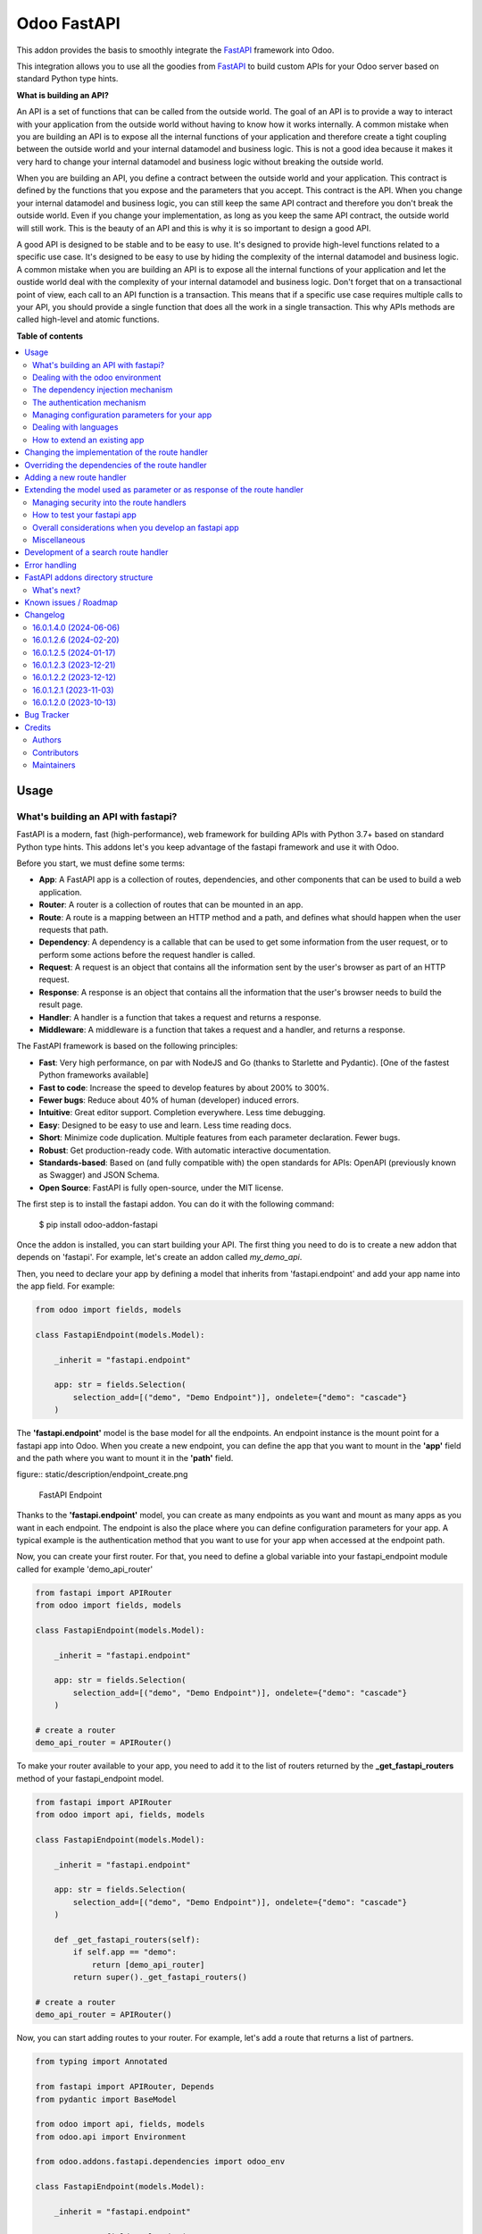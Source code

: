 ============
Odoo FastAPI
============

.. 
   !!!!!!!!!!!!!!!!!!!!!!!!!!!!!!!!!!!!!!!!!!!!!!!!!!!!
   !! This file is generated by oca-gen-addon-readme !!
   !! changes will be overwritten.                   !!
   !!!!!!!!!!!!!!!!!!!!!!!!!!!!!!!!!!!!!!!!!!!!!!!!!!!!
   !! source digest: sha256:bcbb5135c278d4e4181528e158b6bf45d99915dd4c5f1e063af0e51cada4fcfb
   !!!!!!!!!!!!!!!!!!!!!!!!!!!!!!!!!!!!!!!!!!!!!!!!!!!!

.. |badge1| image:: https://img.shields.io/badge/maturity-Beta-yellow.png
    :target: https://odoo-community.org/page/development-status
    :alt: Beta
.. |badge2| image:: https://img.shields.io/badge/licence-LGPL--3-blue.png
    :target: http://www.gnu.org/licenses/lgpl-3.0-standalone.html
    :alt: License: LGPL-3
.. |badge3| image:: https://img.shields.io/badge/github-OCA%2Frest--framework-lightgray.png?logo=github
    :target: https://github.com/OCA/rest-framework/tree/16.0/fastapi
    :alt: OCA/rest-framework
.. |badge4| image:: https://img.shields.io/badge/weblate-Translate%20me-F47D42.png
    :target: https://translation.odoo-community.org/projects/rest-framework-16-0/rest-framework-16-0-fastapi
    :alt: Translate me on Weblate
.. |badge5| image:: https://img.shields.io/badge/runboat-Try%20me-875A7B.png
    :target: https://runboat.odoo-community.org/builds?repo=OCA/rest-framework&target_branch=16.0
    :alt: Try me on Runboat

|badge1| |badge2| |badge3| |badge4| |badge5|

This addon provides the basis to smoothly integrate the `FastAPI`_
framework into Odoo.

This integration allows you to use all the goodies from `FastAPI`_ to build custom
APIs for your Odoo server based on standard Python type hints.

**What is building an API?**

An API is a set of functions that can be called from the outside world. The
goal of an API is to provide a way to interact with your application from the
outside world without having to know how it works internally. A common mistake
when you are building an API is to expose all the internal functions of your
application and therefore create a tight coupling between the outside world and
your internal datamodel and business logic. This is not a good idea because it
makes it very hard to change your internal datamodel and business logic without
breaking the outside world.

When you are building an API, you define a contract between the outside world
and your application. This contract is defined by the functions that you expose
and the parameters that you accept. This contract is the API. When you change
your internal datamodel and business logic, you can still keep the same API
contract and therefore you don't break the outside world. Even if you change
your implementation, as long as you keep the same API contract, the outside
world will still work. This is the beauty of an API and this is why it is so
important to design a good API.

A good API is designed to be stable and to be easy to use. It's designed to
provide high-level functions related to a specific use case. It's designed to
be easy to use by hiding the complexity of the internal datamodel and business
logic. A common mistake when you are building an API is to expose all the internal
functions of your application and let the oustide world deal with the complexity
of your internal datamodel and business logic. Don't forget that on a transactional
point of view, each call to an API function is a transaction. This means that
if a specific use case requires multiple calls to your API, you should provide
a single function that does all the work in a single transaction. This why APIs
methods are called high-level and atomic functions.

.. _FastAPI:  https://fastapi.tiangolo.com/

**Table of contents**

.. contents::
   :local:

Usage
=====

What's building an API with fastapi?
~~~~~~~~~~~~~~~~~~~~~~~~~~~~~~~~~~~~

FastAPI is a modern, fast (high-performance), web framework for building APIs
with Python 3.7+ based on standard Python type hints. This addons let's you
keep advantage of the fastapi framework and use it with Odoo.

Before you start, we must define some terms:

* **App**: A FastAPI app is a collection of routes, dependencies, and other
  components that can be used to build a web application.
* **Router**: A router is a collection of routes that can be mounted in an
  app.
* **Route**: A route is a mapping between an HTTP method and a path, and
  defines what should happen when the user requests that path.
* **Dependency**: A dependency is a callable that can be used to get some
  information from the user request, or to perform some actions before the
  request handler is called.
* **Request**: A request is an object that contains all the information
  sent by the user's browser as part of an HTTP request.
* **Response**: A response is an object that contains all the information
  that the user's browser needs to build the result page.
* **Handler**: A handler is a function that takes a request and returns a
  response.
* **Middleware**: A middleware is a function that takes a request and a
  handler, and returns a response.

The FastAPI framework is based on the following principles:

* **Fast**: Very high performance, on par with NodeJS and Go (thanks to Starlette
  and Pydantic). [One of the fastest Python frameworks available]
* **Fast to code**: Increase the speed to develop features by about 200% to 300%.
* **Fewer bugs**: Reduce about 40% of human (developer) induced errors.
* **Intuitive**: Great editor support. Completion everywhere. Less time
  debugging.
* **Easy**: Designed to be easy to use and learn. Less time reading docs.
* **Short**: Minimize code duplication. Multiple features from each parameter
  declaration. Fewer bugs.
* **Robust**: Get production-ready code. With automatic interactive documentation.
* **Standards-based**: Based on (and fully compatible with) the open standards
  for APIs: OpenAPI (previously known as Swagger) and JSON Schema.
* **Open Source**: FastAPI is fully open-source, under the MIT license.

The first step is to install the fastapi addon. You can do it with the
following command:

    $ pip install odoo-addon-fastapi

Once the addon is installed, you can start building your API. The first thing
you need to do is to create a new addon that depends on 'fastapi'. For example,
let's create an addon called *my_demo_api*.

Then, you need to declare your app by defining a model that inherits from
'fastapi.endpoint' and add your app name into the app field. For example:

.. code-block:: python

    from odoo import fields, models

    class FastapiEndpoint(models.Model):

        _inherit = "fastapi.endpoint"

        app: str = fields.Selection(
            selection_add=[("demo", "Demo Endpoint")], ondelete={"demo": "cascade"}
        )

The **'fastapi.endpoint'** model is the base model for all the endpoints. An endpoint
instance is the mount point for a fastapi app into Odoo. When you create a new
endpoint, you can define the app that you want to mount in the **'app'** field
and the path where you want to mount it in the **'path'** field.

figure:: static/description/endpoint_create.png

    FastAPI Endpoint

Thanks to the **'fastapi.endpoint'** model, you can create as many endpoints as
you want and mount as many apps as you want in each endpoint. The endpoint is
also the place where you can define configuration parameters for your app. A
typical example is the authentication method that you want to use for your app
when accessed at the endpoint path.

Now, you can create your first router. For that, you need to define a global
variable into your fastapi_endpoint module called for example 'demo_api_router'

.. code-block:: python

    from fastapi import APIRouter
    from odoo import fields, models

    class FastapiEndpoint(models.Model):

        _inherit = "fastapi.endpoint"

        app: str = fields.Selection(
            selection_add=[("demo", "Demo Endpoint")], ondelete={"demo": "cascade"}
        )

    # create a router
    demo_api_router = APIRouter()


To make your router available to your app, you need to add it to the list of routers
returned by the **_get_fastapi_routers** method of your fastapi_endpoint model.

.. code-block:: python

    from fastapi import APIRouter
    from odoo import api, fields, models

    class FastapiEndpoint(models.Model):

        _inherit = "fastapi.endpoint"

        app: str = fields.Selection(
            selection_add=[("demo", "Demo Endpoint")], ondelete={"demo": "cascade"}
        )

        def _get_fastapi_routers(self):
            if self.app == "demo":
                return [demo_api_router]
            return super()._get_fastapi_routers()

    # create a router
    demo_api_router = APIRouter()

Now, you can start adding routes to your router. For example, let's add a route
that returns a list of partners.

.. code-block:: python

    from typing import Annotated

    from fastapi import APIRouter, Depends
    from pydantic import BaseModel

    from odoo import api, fields, models
    from odoo.api import Environment

    from odoo.addons.fastapi.dependencies import odoo_env

    class FastapiEndpoint(models.Model):

        _inherit = "fastapi.endpoint"

        app: str = fields.Selection(
            selection_add=[("demo", "Demo Endpoint")], ondelete={"demo": "cascade"}
        )

        def _get_fastapi_routers(self):
            if self.app == "demo":
                return [demo_api_router]
            return super()._get_fastapi_routers()

    # create a router
    demo_api_router = APIRouter()

    class PartnerInfo(BaseModel):
        name: str
        email: str

    @demo_api_router.get("/partners", response_model=list[PartnerInfo])
    def get_partners(env: Annotated[Environment, Depends(odoo_env)]) -> list[PartnerInfo]:
        return [
            PartnerInfo(name=partner.name, email=partner.email)
            for partner in env["res.partner"].search([])
        ]

Now, you can start your Odoo server, install your addon and create a new endpoint
instance for your app. Once it's done click on the docs url to access the
interactive documentation of your app.

Before trying to test your app, you need to define on the endpoint instance the
user that will be used to run the app. You can do it by setting the **'user_id'**
field. This information is the most important one because it's the basis for
the security of your app. The user that you define in the endpoint instance
will be used to run the app and to access the database. This means that the
user will be able to access all the data that he has access to in Odoo. To ensure
the security of your app, you should create a new user that will be used only
to run your app and that will have no access to the database.

.. code-block:: xml

  <record
        id="my_demo_app_user"
        model="res.users"
        context="{'no_reset_password': True, 'no_reset_password': True}"
    >
    <field name="name">My Demo Endpoint User</field>
    <field name="login">my_demo_app_user</field>
    <field name="groups_id" eval="[(6, 0, [])]" />
  </record>

At the same time you should create a new group that will be used to define the
access rights of the user that will run your app. This group should imply
the predefined group **'FastAPI Endpoint Runner'**. This group defines the
minimum access rights that the user needs to:

* access the endpoint instance it belongs to
* access to its own user record
* access to the partner record that is linked to its user record

.. code-block:: xml

  <record id="my_demo_app_group" model="res.groups">
    <field name="name">My Demo Endpoint Group</field>
    <field name="users" eval="[(4, ref('my_demo_app_user'))]" />
    <field name="implied_ids" eval="[(4, ref('fastapi.group_fastapi_endpoint_runner'))]" />
  </record>


Now, you can test your app. You can do it by clicking on the 'Try it out' button
of the route that you have defined. The result of the request will be displayed
in the 'Response' section and contains the list of partners.

.. note::
  The **'FastAPI Endpoint Runner'** group ensures that the user cannot access any
  information others than the 3 ones mentioned above. This means that for every
  information that you want to access from your app, you need to create the
  proper ACLs and record rules. (see `Managing security into the route handlers`_)
  It's a good practice to use a dedicated user into a specific group from the
  beginning of your project and in your tests. This will force you to define
  the proper security rules for your endoints.

Dealing with the odoo environment
~~~~~~~~~~~~~~~~~~~~~~~~~~~~~~~~~

The **'odoo.addons.fastapi.dependencies'** module provides a set of functions that you can use
to inject reusable dependencies into your routes. For example, the **'odoo_env'**
function returns the current odoo environment. You can use it to access the
odoo models and the database from your route handlers.

.. code-block:: python

    from typing import Annotated

    from odoo.api import Environment
    from odoo.addons.fastapi.dependencies import odoo_env

    @demo_api_router.get("/partners", response_model=list[PartnerInfo])
    def get_partners(env: Annotated[Environment, Depends(odoo_env)]) -> list[PartnerInfo]:
        return [
            PartnerInfo(name=partner.name, email=partner.email)
            for partner in env["res.partner"].search([])
        ]

As you can see, you can use the **'Depends'** function to inject the dependency
into your route handler. The **'Depends'** function is provided by the
**'fastapi'** framework. You can use it to inject any dependency into your route
handler. As your handler is a python function, the only way to get access to
the odoo environment is to inject it as a dependency. The fastapi addon provides
a set of function that can be used as dependencies:

* **'odoo_env'**: Returns the current odoo environment.
* **'fastapi_endpoint'**: Returns the current fastapi endpoint model instance.
* **'authenticated_partner'**: Returns the authenticated partner.
* **'authenticated_partner_env'**: Returns the current odoo environment with the
  authenticated_partner_id into the context.

By default, the **'odoo_env'** and **'fastapi_endpoint'** dependencies are
available without extra work.

.. note::
  Even if 'odoo_env' and 'authenticated_partner_env' returns the current odoo
  environment, they are not the same. The 'odoo_env' dependency returns the
  environment without any modification while the 'authenticated_partner_env'
  adds the authenticated partner id into the context of the environment. As it will
  be explained in the section `Managing security into the route handlers`_ dedicated
  to the security, the presence of the authenticated partner id into the context
  is the key information that will allow you to enforce the security of your endpoint
  methods. As consequence, you should always use the 'authenticated_partner_env'
  dependency instead of the 'odoo_env' dependency for all the methods that are
  not public.

The dependency injection mechanism
~~~~~~~~~~~~~~~~~~~~~~~~~~~~~~~~~~

The **'odoo_env'** dependency relies on a simple implementation that retrieves
the current odoo environment from ContextVar variable initialized at the start
of the request processing by the specific request dispatcher processing the
fastapi requests.

The **'fastapi_endpoint'** dependency relies on the 'dependency_overrides' mechanism
provided by the **'fastapi'** module. (see the fastapi documentation for more
details about the dependency_overrides mechanism). If you take a look at the
current implementation of the **'fastapi_endpoint'** dependency, you will see
that the method depends of two parameters: **'endpoint_id'** and **'env'**. Each
of these parameters are dependencies themselves.

.. code-block:: python

    def fastapi_endpoint_id() -> int:
        """This method is overriden by default to make the fastapi.endpoint record
        available for your endpoint method. To get the fastapi.endpoint record
        in your method, you just need to add a dependency on the fastapi_endpoint method
        defined below
        """


    def fastapi_endpoint(
        _id: Annotated[int, Depends(fastapi_endpoint_id)],
        env: Annotated[Environment, Depends(odoo_env)],
    ) -> "FastapiEndpoint":
        """Return the fastapi.endpoint record"""
        return env["fastapi.endpoint"].browse(_id)


As you can see, one of these dependencies is the **'fastapi_endpoint_id'**
dependency and has no concrete implementation. This method is used as a contract
that must be implemented/provided at the time the fastapi app is created.
Here comes the power of the dependency_overrides mechanism.

If you take a look at the **'_get_app'** method of the **'FastapiEndpoint'** model,
you will see that the **'fastapi_endpoint_id'** dependency is overriden by
registering a specific method that returns the id of the current fastapi endpoint
model instance for the original method.

.. code-block:: python

    def _get_app(self) -> FastAPI:
        app = FastAPI(**self._prepare_fastapi_endpoint_params())
        for router in self._get_fastapi_routers():
            app.include_router(prefix=self.root_path, router=router)
        app.dependency_overrides[dependencies.fastapi_endpoint_id] = partial(
            lambda a: a, self.id
        )

This kind of mechanism is very powerful and allows you to inject any dependency
into your route handlers and moreover, define an abstract dependency that can be
used by any other addon and for which the implementation could depend on the
endpoint configuration.

The authentication mechanism
~~~~~~~~~~~~~~~~~~~~~~~~~~~~

To make our app not tightly coupled with a specific authentication mechanism,
we will use the **'authenticated_partner'** dependency. As for the
**'fastapi_endpoint'** this dependency depends on an abstract dependency.

When you define a route handler, you can inject the **'authenticated_partner'**
dependency as a parameter of your route handler.

.. code-block:: python

    from odoo.addons.base.models.res_partner import Partner


    @demo_api_router.get("/partners", response_model=list[PartnerInfo])
    def get_partners(
        env: Annotated[Environment, Depends(odoo_env)], partner: Annotated[Partner, Depends(authenticated_partner)]
    ) -> list[PartnerInfo]:
        return [
            PartnerInfo(name=partner.name, email=partner.email)
            for partner in env["res.partner"].search([])
        ]


At this stage, your handler is not tied to a specific authentication mechanism
but only expects to get a partner as a dependency. Depending on your needs, you
can implement different authentication mechanism available for your app.
The fastapi addon provides a default authentication mechanism using the
'BasicAuth' method. This authentication mechanism is implemented in the
**'odoo.addons.fastapi.dependencies'** module and relies on functionalities provided
by the **'fastapi.security'** module.

.. code-block:: python

      def authenticated_partner(
          env: Annotated[Environment, Depends(odoo_env)],
          security: Annotated[HTTPBasicCredentials, Depends(HTTPBasic())],
      ) -> "res.partner":
          """Return the authenticated partner"""
          partner = env["res.partner"].search(
              [("email", "=", security.username)], limit=1
          )
          if not partner:
              raise HTTPException(
                  status_code=status.HTTP_401_UNAUTHORIZED,
                  detail="Invalid authentication credentials",
                  headers={"WWW-Authenticate": "Basic"},
              )
          if not partner.check_password(security.password):
              raise HTTPException(
                  status_code=status.HTTP_401_UNAUTHORIZED,
                  detail="Invalid authentication credentials",
                  headers={"WWW-Authenticate": "Basic"},
              )
          return partner

As you can see, the **'authenticated_partner'** dependency relies on the
**'HTTPBasic'** dependency provided by the **'fastapi.security'** module.
In this dummy implementation, we just check that the provided credentials
can be used to authenticate a user in odoo. If the authentication is successful,
we return the partner record linked to the authenticated user.

In some cases you could want to implement a more complex authentication mechanism
that could rely on a token or a session. In this case, you can override the
**'authenticated_partner'** dependency by registering a specific method that
returns the authenticated partner. Moreover, you can make it configurable on
the fastapi endpoint model instance.

To do it, you just need to implement a specific method for each of your
authentication mechanism and allows the user to select one of these methods
when he creates a new fastapi endpoint. Let's say that we want to allow the
authentication by using an api key or via basic auth. Since basic auth is already
implemented, we will only implement the api key authentication mechanism.

.. code-block:: python

  from fastapi.security import APIKeyHeader

  def api_key_based_authenticated_partner_impl(
      api_key: Annotated[str, Depends(
          APIKeyHeader(
              name="api-key",
              description="In this demo, you can use a user's login as api key.",
          )
      )],
      env: Annotated[Environment, Depends(odoo_env)],
  ) -> Partner:
      """A dummy implementation that look for a user with the same login
      as the provided api key
      """
      partner = env["res.users"].search([("login", "=", api_key)], limit=1).partner_id
      if not partner:
          raise HTTPException(
              status_code=status.HTTP_401_UNAUTHORIZED, detail="Incorrect API Key"
          )
      return partner

As for the 'BasicAuth' authentication mechanism, we also rely on one of the native
security dependency provided by the **'fastapi.security'** module.

Now that we have an implementation for our two authentication mechanisms, we
can allows the user to select one of these authentication mechanisms by adding
a selection field on the fastapi endpoint model.

.. code-block:: python

  from odoo import fields, models

  class FastapiEndpoint(models.Model):

      _inherit = "fastapi.endpoint"

      app: str = fields.Selection(
        selection_add=[("demo", "Demo Endpoint")], ondelete={"demo": "cascade"}
      )
      demo_auth_method = fields.Selection(
          selection=[("api_key", "Api Key"), ("http_basic", "HTTP Bacic")],
          string="Authenciation method",
      )

.. note::
  A good practice is to prefix specific configuration fields of your app with
  the name of your app. This will avoid conflicts with other app when the
  'fastapi.endpoint' model is extended for other 'app'.

Now that we have a selection field that allows the user to select the
authentication method, we can use the dependency override mechanism to
provide the right implementation of the **'authenticated_partner'** dependency
when the app is instantiated.

.. code-block:: python

  from odoo.addons.fastapi.dependencies import authenticated_partner
  class FastapiEndpoint(models.Model):

      _inherit = "fastapi.endpoint"

      app: str = fields.Selection(
        selection_add=[("demo", "Demo Endpoint")], ondelete={"demo": "cascade"}
      )
      demo_auth_method = fields.Selection(
          selection=[("api_key", "Api Key"), ("http_basic", "HTTP Bacic")],
          string="Authenciation method",
      )

    def _get_app(self) -> FastAPI:
        app = super()._get_app()
        if self.app == "demo":
            # Here we add the overrides to the authenticated_partner_impl method
            # according to the authentication method configured on the demo app
            if self.demo_auth_method == "http_basic":
                authenticated_partner_impl_override = (
                    authenticated_partner_from_basic_auth_user
                )
            else:
                authenticated_partner_impl_override = (
                    api_key_based_authenticated_partner_impl
                )
            app.dependency_overrides[
                authenticated_partner_impl
            ] = authenticated_partner_impl_override
        return app


To see how the dependency override mechanism works, you can take a look at the
demo app provided by the fastapi addon. If you choose the app 'demo' in the
fastapi endpoint form view, you will see that the authentication method
is configurable. You can also see that depending on the authentication method
configured on your fastapi endpoint, the documentation will change.

.. note::
  At time of writing, the dependency override mechanism is not supported by
  the fastapi documentation generator. A fix has been proposed and is waiting
  to be merged. You can follow the progress of the fix on `github
  <https://github.com/tiangolo/fastapi/pull/5452>`_

Managing configuration parameters for your app
~~~~~~~~~~~~~~~~~~~~~~~~~~~~~~~~~~~~~~~~~~~~~~

As we have seen in the previous section, you can add configuration fields
on the fastapi endpoint model to allow the user to configure your app (as for
any odoo model you extend). When you need to access these configuration fields
in your route handlers, you can use the **'odoo.addons.fastapi.dependencies.fastapi_endpoint'**
dependency method to retrieve the 'fastapi.endpoint' record associated to the
current request.

.. code-block:: python

  from pydantic import BaseModel, Field
  from odoo.addons.fastapi.dependencies import fastapi_endpoint

  class EndpointAppInfo(BaseModel):
    id: str
    name: str
    app: str
    auth_method: str = Field(alias="demo_auth_method")
    root_path: str
    model_config = ConfigDict(from_attributes=True)


    @demo_api_router.get(
        "/endpoint_app_info",
        response_model=EndpointAppInfo,
        dependencies=[Depends(authenticated_partner)],
    )
    async def endpoint_app_info(
        endpoint: Annotated[FastapiEndpoint, Depends(fastapi_endpoint)],
    ) -> EndpointAppInfo:
        """Returns the current endpoint configuration"""
        # This method show you how to get access to current endpoint configuration
        # It also show you how you can specify a dependency to force the security
        # even if the method doesn't require the authenticated partner as parameter
        return EndpointAppInfo.model_validate(endpoint)

Some of the configuration fields of the fastapi endpoint could impact the way
the app is instantiated. For example, in the previous section, we have seen
that the authentication method configured on the 'fastapi.endpoint' record is
used in order to provide the right implementation of the **'authenticated_partner'**
when the app is instantiated. To ensure that the app is re-instantiated when
an element of the configuration used in the instantiation of the app is
modified, you must override the **'_fastapi_app_fields'** method to add the
name of the fields that impact the instantiation of the app into the returned
list.

.. code-block:: python

  class FastapiEndpoint(models.Model):

      _inherit = "fastapi.endpoint"

      app: str = fields.Selection(
        selection_add=[("demo", "Demo Endpoint")], ondelete={"demo": "cascade"}
      )
      demo_auth_method = fields.Selection(
          selection=[("api_key", "Api Key"), ("http_basic", "HTTP Bacic")],
          string="Authenciation method",
      )

      @api.model
      def _fastapi_app_fields(self) -> List[str]:
          fields = super()._fastapi_app_fields()
          fields.append("demo_auth_method")
          return fields

Dealing with languages
~~~~~~~~~~~~~~~~~~~~~~

The fastapi addon parses the Accept-Language header of the request to determine
the language to use. This parsing is done by respecting the `RFC 7231 specification
<https://datatracker.ietf.org/doc/html/rfc7231#section-5.3.5>`_. That means that
the language is determined by the first language found in the header that is
supported by odoo (with care of the priority order). If no language is found in
the header, the odoo default language is used. This language is then used to
initialize the Odoo's environment context used by the route handlers. All this
makes the management of languages very easy. You don't have to worry about. This
feature is also documented by default into the generated openapi documentation
of your app to instruct the api consumers how to request a specific language.


How to extend an existing app
~~~~~~~~~~~~~~~~~~~~~~~~~~~~~

When you develop a fastapi app, in a native python app it's not possible
to extend an existing one. This limitation doesn't apply to the fastapi addon
because the fastapi endpoint model is designed to be extended. However, the
way to extend an existing app is not the same as the way to extend an odoo model.

First of all, it's important to keep in mind that when you define a route, you
are actually defining a contract between the client and the server. This
contract is defined by the route path, the method (GET, POST, PUT, DELETE,
etc.), the parameters and the response. If you want to extend an existing app,
you must ensure that the contract is not broken. Any change to the contract
will respect the `Liskov substitution principle
<https://en.wikipedia.org/wiki/Liskov_substitution_principle>`_. This means
that the client should not be impacted by the change.

What does it mean in practice? It means that you can't change the route path
or the method of an existing route. You can't change the name of a parameter
or the type of a response. You can't add a new parameter or a new response.
You can't remove a parameter or a response. If you want to change the contract,
you must create a new route.

What can you change?

* You can change the implementation of the route handler.
* You can override the dependencies of the route handler.
* You can add a new route handler.
* You can extend the model used as parameter or as response of the route handler.

Let's see how to do that.

Changing the implementation of the route handler
================================================

Let's say that you want to change the implementation of the route handler
**'/demo/echo'**. Since a route handler is just a python method, it could seems
a tedious task since we are not into a model method and therefore we can't
take advantage of the Odoo inheritance mechanism.

However, the fastapi addon provides a way to do that. Thanks to the **'odoo_env'**
dependency method, you can access the current odoo environment. With this
environment, you can access the registry and therefore the model you want to
delegate the implementation to. If you want to change the implementation of
the route handler **'/demo/echo'**, the only thing you have to do is to
inherit from the model where the implementation is defined and override the
method **'echo'**.

.. code-block:: python

  from pydantic import BaseModel
  from fastapi import Depends, APIRouter
  from odoo import models
  from odoo.addons.fastapi.dependencies import odoo_env

  class FastapiEndpoint(models.Model):

      _inherit = "fastapi.endpoint"

      def _get_fastapi_routers(self) -> List[APIRouter]:
          routers = super()._get_fastapi_routers()
          routers.append(demo_api_router)
          return routers

  demo_api_router = APIRouter()

  @demo_api_router.get(
      "/echo",
      response_model=EchoResponse,
      dependencies=[Depends(odoo_env)],
  )
  async def echo(
      message: str,
      odoo_env: Annotated[Environment, Depends(odoo_env)],
  ) -> EchoResponse:
      """Echo the message"""
      return EchoResponse(message=odoo_env["demo.fastapi.endpoint"].echo(message))

  class EchoResponse(BaseModel):
      message: str

  class DemoEndpoint(models.AbstractModel):

      _name = "demo.fastapi.endpoint"
      _description = "Demo Endpoint"

      def echo(self, message: str) -> str:
          return message

  class DemoEndpointInherit(models.AbstractModel):

      _inherit = "demo.fastapi.endpoint"

      def echo(self, message: str) -> str:
          return f"Hello {message}"


.. note::

  It's a good programming practice to implement the business logic outside
  the route handler. This way, you can easily test your business logic without
  having to test the route handler. In the example above, the business logic
  is implemented in the method **'echo'** of the model **'demo.fastapi.endpoint'**.
  The route handler just delegate the implementation to this method.


Overriding the dependencies of the route handler
================================================

As you've previously seen, the dependency injection mechanism of fastapi is
very powerful. By designing your route handler to rely on dependencies with
a specific functional scope, you can easily change the implementation of the
dependency without having to change the route handler. With such a design, you
can even define abstract dependencies that must be implemented by the concrete
application. This is the case of the **'authenticated_partner'** dependency in our
previous example. (you can find the implementation of this dependency in the
file **'odoo/addons/fastapi/dependencies.py'** and it's usage in the file
**'odoo/addons/fastapi/models/fastapi_endpoint_demo.py'**)

Adding a new route handler
==========================

Let's say that you want to add a new route handler **'/demo/echo2'**.
You could be tempted to add this new route handler in your new addons by
importing the router of the existing app and adding the new route handler to
it.

.. code-block:: python

  from odoo.addons.fastapi.models.fastapi_endpoint_demo import demo_api_router

  @demo_api_router.get(
      "/echo2",
      response_model=EchoResponse,
      dependencies=[Depends(odoo_env)],
  )
  async def echo2(
      message: str,
      odoo_env: Annotated[Environment, Depends(odoo_env)],
  ) -> EchoResponse:
      """Echo the message"""
      echo = odoo_env["demo.fastapi.endpoint"].echo2(message)
      return EchoResponse(message=f"Echo2: {echo}")

The problem with this approach is that you unconditionally add the new route
handler to the existing app even if the app is called for a different database
where your new addon is not installed.

The solution is to define a new router and to add it to the list of routers
returned by the method **'_get_fastapi_routers'** of the model
**'fastapi.endpoint'** you are inheriting from into your new addon.

.. code-block:: python

  class FastapiEndpoint(models.Model):

      _inherit = "fastapi.endpoint"

      def _get_fastapi_routers(self) -> List[APIRouter]:
          routers = super()._get_fastapi_routers()
          if self.app == "demo":
              routers.append(additional_demo_api_router)
          return routers

  additional_demo_api_router = APIRouter()

  @additional_demo_api_router.get(
      "/echo2",
      response_model=EchoResponse,
      dependencies=[Depends(odoo_env)],
  )
  async def echo2(
      message: str,
      odoo_env: Annotated[Environment, Depends(odoo_env)],
  ) -> EchoResponse:
      """Echo the message"""
      echo = odoo_env["demo.fastapi.endpoint"].echo2(message)
      return EchoResponse(message=f"Echo2: {echo}")


In this way, the new router is added to the list of routers of your app only if
the app is called for a database where your new addon is installed.

Extending the model used as parameter or as response of the route handler
=========================================================================

The fastapi python library uses the pydantic library to define the models. By
default, once a model is defined, it's not possible to extend it. However, a
companion python library called
`extendable_pydantic <https://pypi.org/project/extendable_pydantic/>`_ provides
a way to use inheritance with pydantic models to extend an existing model. If
used alone, it's your responsibility to instruct this library the list of
extensions to apply to a model and the order to apply them. This is not very
convenient. Fortunately, an dedicated odoo addon exists to make this process
complete transparent. This addon is called
`odoo-addon-extendable-fastapi <https://pypi.org/project/odoo-addon-extendable-fastapi/>`_.

When you want to allow other addons to extend a pydantic model, you must
first define the model as an extendable model by using a dedicated metaclass

.. code-block:: python

  from pydantic import BaseModel
  from extendable_pydantic import ExtendableModelMeta

  class Partner(BaseModel, metaclass=ExtendableModelMeta):
    name = 0.1
    model_config = ConfigDict(from_attributes=True)

As any other pydantic model, you can now use this model as parameter or as response
of a route handler. You can also use all the features of models defined with
pydantic.

.. code-block:: python

  @demo_api_router.get(
      "/partner",
      response_model=Location,
      dependencies=[Depends(authenticated_partner)],
  )
  async def partner(
      partner: Annotated[ResPartner, Depends(authenticated_partner)],
  ) -> Partner:
      """Return the location"""
      return Partner.model_validate(partner)


If you need to add a new field into the model **'Partner'**, you can extend it
in your new addon by defining a new model that inherits from the model **'Partner'**.

.. code-block:: python

  from typing import Optional
  from odoo.addons.fastapi.models.fastapi_endpoint_demo import Partner

  class PartnerExtended(Partner, extends=Partner):
      email: Optional[str]

If your new addon is installed in a database, a call to the route handler
**'/demo/partner'** will return a response with the new field **'email'** if a
value is provided by the odoo record.

.. code-block:: python

  {
    "name": "John Doe",
    "email": "jhon.doe@acsone.eu"
  }

If your new addon is not installed in a database, a call to the route handler
**'/demo/partner'** will only return the name of the partner.

.. code-block:: python

  {
    "name": "John Doe"
  }

.. note::

  The liskov substitution principle has also to be respected. That means that
  if you extend a model, you must add new required fields or you must provide
  default values for the new optional fields.

Managing security into the route handlers
~~~~~~~~~~~~~~~~~~~~~~~~~~~~~~~~~~~~~~~~~

By default the route handlers are processed using the user configured on the
**'fastapi.endpoint'** model instance. (default is the Public user).
You have seen previously how to define a dependency that will be used to enforce
the authentication of a partner. When a method depends on this dependency, the
'authenticated_partner_id' key is added to the context of the partner environment.
(If you don't need the partner as dependency but need to get an environment
with the authenticated user, you can use the dependency 'authenticated_partner_env' instead of
'authenticated_partner'.)

The fastapi addon extends the 'ir.rule' model to add into the evaluation context
of the security rules the key 'authenticated_partner_id' that contains the id
of the authenticated partner.

As briefly introduced in a previous section, a good practice when you develop a
fastapi app and you want to protect your data in an efficient and traceable way is to:

* create a new user specific to the app but with any access rights.
* create a security group specific to the app and add the user to this group. (This
  group must implies the group 'AFastAPI Endpoint Runner' that give the
  minimal access rights)
* for each model you want to protect:

  * add a 'ir.model.access' record for the model to allow read access to your model
    and add the group to the record.
  * create a new 'ir.rule' record for the model that restricts the access to the
    records of the model to the authenticated partner by using the key
    'authenticated_partner_id' in domain of the rule. (or to the user defined on
    the 'fastapi.endpoint' model instance if the method is public)

* add a dependency on the 'authenticated_partner' to your handlers when you need
  to access the authenticated partner or ensure that the service is called by an
  authenticated partner.

.. code-block:: xml

  <record
        id="my_demo_app_user"
        model="res.users"
        context="{'no_reset_password': True, 'no_reset_password': True}"
    >
    <field name="name">My Demo Endpoint User</field>
    <field name="login">my_demo_app_user</field>
    <field name="groups_id" eval="[(6, 0, [])]" />
  </record>

  <record id="my_demo_app_group" model="res.groups">
    <field name="name">My Demo Endpoint Group</field>
    <field name="users" eval="[(4, ref('my_demo_app_user'))]" />
    <field name="implied_ids" eval="[(4, ref('group_fastapi_endpoint_runner'))]" />
  </record>

  <!-- acl for the model 'sale.order' -->
  <record id="sale_order_demo_app_access" model="ir.model.access">
    <field name="name">My Demo App: access to sale.order</field>
    <field name="model_id" ref="model_sale_order"/>
    <field name="group_id" ref="my_demo_app_group"/>
    <field name="perm_read" eval="True"/>
    <field name="perm_write" eval="False"/>
    <field name="perm_create" eval="False"/>
    <field name="perm_unlink" eval="False"/>
  </record>

  <!-- a record rule to allows the authenticated partner to access only its sale orders -->
  <record id="demo_app_sale_order_rule" model="ir.rule">
    <field name="name">Sale Order Rule</field>
    <field name="model_id" ref="model_sale_order"/>
    <field name="domain_force">[('partner_id', '=', authenticated_partner_id)]</field>
    <field name="groups" eval="[(4, ref('my_demo_app_group'))]"/>
  </record>

How to test your fastapi app
~~~~~~~~~~~~~~~~~~~~~~~~~~~~

Thanks to the starlette test client, it's possible to test your fastapi app
in a very simple way. With the test client, you can call your route handlers
as if they were real http endpoints. The test client is available in the
**'fastapi.testclient'** module.

Once again the dependency injection mechanism comes to the rescue by allowing
you to inject into the test client specific implementations of the dependencies
normally provided by the normal processing of the request by the fastapi app.
(for example, you can inject a mock of the dependency 'authenticated_partner'
to test the behavior of your route handlers when the partner is not authenticated,
you can also inject a mock for the odoo_env etc...)

The fastapi addon provides a base class for the test cases that you can use to
write your tests. This base class is **'odoo.fastapi.tests.common.FastAPITransactionCase'**.
This class mainly provides the method **'_create_test_client'** that you can
use to create a test client for your fastapi app. This method encapsulates the
creation of the test client and the injection of the dependencies. It also
ensures that the odoo environment is make available into the context of the
route handlers. This method is designed to be used when you need to test your
app or when you need to test a specific router (It's therefore easy to defines
tests for routers in an addon that doesn't provide a fastapi endpoint).

With this base class, writing a test for a route handler is as simple as:

.. code-block:: python

  from odoo.fastapi.tests.common import FastAPITransactionCase

  from odoo.addons.fastapi import dependencies
  from odoo.addons.fastapi.routers import demo_router

  class FastAPIDemoCase(FastAPITransactionCase):

      @classmethod
      def setUpClass(cls) -> None:
          super().setUpClass()
          cls.default_fastapi_running_user = cls.env.ref("fastapi.my_demo_app_user")
          cls.default_fastapi_authenticated_partner = cls.env["res.partner"].create({"name": "FastAPI Demo"})

      def test_hello_world(self) -> None:
          with self._create_test_client(router=demo_router) as test_client:
              response: Response = test_client.get("/demo/")
          self.assertEqual(response.status_code, status.HTTP_200_OK)
          self.assertDictEqual(response.json(), {"Hello": "World"})


In the previous example, we created a test client for the demo_router. We could
have created a test client for the whole app by not specifying the router but
the app instead.

.. code-block:: python

  from odoo.fastapi.tests.common import FastAPITransactionCase

  from odoo.addons.fastapi import dependencies
  from odoo.addons.fastapi.routers import demo_router

  class FastAPIDemoCase(FastAPITransactionCase):

      @classmethod
      def setUpClass(cls) -> None:
          super().setUpClass()
          cls.default_fastapi_running_user = cls.env.ref("fastapi.my_demo_app_user")
          cls.default_fastapi_authenticated_partner = cls.env["res.partner"].create({"name": "FastAPI Demo"})

      def test_hello_world(self) -> None:
          demo_endpoint = self.env.ref("fastapi.fastapi_endpoint_demo")
          with self._create_test_client(app=demo_endpoint._get_app()) as test_client:
              response: Response = test_client.get(f"{demo_endpoint.root_path}/demo/")
          self.assertEqual(response.status_code, status.HTTP_200_OK)
          self.assertDictEqual(response.json(), {"Hello": "World"})


Overall considerations when you develop an fastapi app
~~~~~~~~~~~~~~~~~~~~~~~~~~~~~~~~~~~~~~~~~~~~~~~~~~~~~~

Developing a fastapi app requires to follow some good practices to ensure that
the app is robust and easy to maintain. Here are some of them:

* A route handler must be as simple as possible. It must not contain any
  business logic. The business logic must be implemented into the service
  layer. The route handler must only call the service layer and return the
  result of the service layer. To ease extension on your business logic, your
  service layer can be implemented as an odoo abstract model that can be
  inherited by other addons.

* A route handler should not expose the internal data structure and api of Odoo.
  It should provide the api that is needed by the client. More widely, an app
  provides a set of services that address a set of use cases specific to
  a well defined functional domain. You must always keep in mind that your api
  will remain the same for a long time even if you upgrade your odoo version
  of modify your business logic.

* A route handler is a transactional unit of work. When you design your api
  you must ensure that the completeness of a use case is guaranteed by a single
  transaction. If you need to perform several transactions to complete a use
  case, you introduce a risk of inconsistency in your data or extra complexity
  in your client code.

* Properly handle the errors. The route handler must return a proper error
  response when an error occurs. The error response must be consistent with
  the rest of the api. The error response must be documented in the api
  documentation. By default, the **'odoo-addon-fastapi'** module handles
  the common exception types defined in the **'odoo.exceptions'** module
  and returns a proper error response with the corresponding http status code.
  An error in the route handler must always return an error response with a
  http status code different from 200. The error response must contain a
  human readable message that can be displayed to the user. The error response
  can also contain a machine readable code that can be used by the client to
  handle the error in a specific way.

* When you design your json document through the pydantic models, you must
  use the appropriate data types. For example, you must use the data type
  **'datetime.date'** to represent a date and not a string. You must also
  properly define the constraints on the fields. For example, if a field
  is optional, you must use the data type **'typing.Optional'**.
  `pydantic`_ provides everything you need to
  properly define your json document.

* Always use an appropriate pydantic model as request and/or response for
  your route handler. Constraints on the fields of the pydantic model must
  apply to the specific use case. For example, if your route handler is used
  to create a sale order, the pydantic model must not contain the field
  'id' because the id of the sale order will be generated by the route handler.
  But if the id is required afterwords, the pydantic model for the response
  must contain the field 'id' as required.

* Uses descriptive property names in your json documents. For example, avoid the
  use of documents providing a flat list of key value pairs.

* Be consistent in the naming of your fields into your json documents. For example,
  if you use 'id' to represent the id of a sale order, you must use 'id' to represent
  the id of all the other objects.

* Be consistent in the naming style of your fields. Always prefer underscore
  to camel case.

* Always use plural for the name of the fields that contain a list of items.
  For example, if you have a field 'lines' that contains a list of sale order
  lines, you must use 'lines' and not 'line'.

* You can't expect that a client will provide you the identifier of a specific
  record in odoo (for example the id of a carrier) if you don't provide a
  specific route handler to retrieve the list of available records. Sometimes,
  the client must share with odoo the identity of a specific record to be
  able to perform an appropriate action specific to this record (for example,
  the processing of a payment is different for each payment acquirer). In this
  case, you must provide a specific attribute that allows both the client and
  odoo to identify the record. The field 'provider' on a payment acquirer allows
  you to identify a specific record in odoo. This kind of approach
  allows both the client and odoo to identify the record without having to rely
  on the id of the record. (This will ensure that the client will not break
  if the id of the record is changed in odoo for example when tests are run
  on an other database).

* Always use the same name for the same kind of object. For example, if you
  have a field 'lines' that contains a list of sale order lines, you must
  use the same name for the same kind of object in all the other json documents.

* Manage relations between objects in your json documents the same way.
  By default, you should return the id of the related object in the json document.
  But this is not always possible or convenient, so you can also return the
  related object in the json document. The main advantage of returning the id
  of the related object is that it allows you to avoid the `n+1 problem
  <https://restfulapi.net/rest-api-n-1-problem/>`_ . The
  main advantage of returning the related object in the json document is that
  it allows you to avoid an extra call to retrieve the related object.
  By keeping in mind the pros and cons of each approach, you can choose the
  best one for your use case. Once it's done, you must be consistent in the
  way you manage the relations of the same object.

* It's not always a good idea to name your fields into your json documents
  with the same name as the fields of the corresponding odoo model. For example,
  in your document representing a sale order, you must not use the name 'order_line'
  for the field that contains the list of sale order lines. The name 'order_line'
  in addition to being confusing and not consistent with the best practices, is
  not auto-descriptive. The name 'lines' is much better.

* Keep a defensive programming approach. If you provide a route handler that
  returns a list of records, you must ensure that the computation of the list
  is not too long or will not drain your server resources. For example,
  for search route handlers, you must ensure that the search is limited to
  a reasonable number of records by default.

* As a corollary of the previous point, a search handler must always use the
  pagination mechanism with a reasonable default page size. The result list
  must be enclosed in a json document that contains the count of records into
  the system matching your search criteria and the list of records for the given
  page and size.

* Use plural for the name of a service. For example, if you provide a service
  that allows you to manage the sale orders, you must use the name 'sale_orders'
  and not 'sale_order'.



* ... and many more.

We could write a book about the best practices to follow when you design your api
but we will stop here. This list is the result of our experience at `ACSONE SA/NV
<https://acsone.eu>`_ and it evolves over time. It's a kind of rescue kit that we
would provide to a new developer that starts to design an api. This kit must
be accompanied with the reading of some useful resources link like the `REST Guidelines
<https://www.belgif.be/specification/rest/api-guide/>`_. On a technical level,
the `fastapi  documentation <https://fastapi.tiangolo.com/>`_ provides a lot of
useful information as well, with a lot of examples. Last but not least, the
`pydantic`_ documentation is also very useful.

Miscellaneous
~~~~~~~~~~~~~

Development of a search route handler
=====================================

The **'odoo-addon-fastapi'** module provides 2 useful piece of code to help
you be consistent when writing a route handler for a search route.

1. A dependency method to use to specify the pagination parameters in the same
   way for all the search route handlers: **'odoo.addons.fastapi.paging'**.
2. A PagedCollection pydantic model to use to return the result of a search route
   handler enclosed in a json document that contains the count of records.

.. code-block:: python

    from typing import Annotated
    from pydantic import BaseModel

    from odoo.api import Environment
    from odoo.addons.fastapi.dependencies import paging, authenticated_partner_env
    from odoo.addons.fastapi.schemas import PagedCollection, Paging

    class SaleOrder(BaseModel):
        id: int
        name: str
        model_config = ConfigDict(from_attributes=True)


    @router.get(
        "/sale_orders",
        response_model=PagedCollection[SaleOrder],
        response_model_exclude_unset=True,
    )
    def get_sale_orders(
        paging: Annotated[Paging, Depends(paging)],
        env: Annotated[Environment, Depends(authenticated_partner_env)],
    ) -> PagedCollection[SaleOrder]:
        """Get the list of sale orders."""
        count = env["sale.order"].search_count([])
        orders = env["sale.order"].search([], limit=paging.limit, offset=paging.offset)
        return PagedCollection[SaleOrder](
            count=count,
            items=[SaleOrder.model_validate(order) for order in orders],
        )

.. note::

    The **'odoo.addons.fastapi.schemas.Paging'** and **'odoo.addons.fastapi.schemas.PagedCollection'**
    pydantic models are not designed to be extended to not introduce a
    dependency between the **'odoo-addon-fastapi'** module and the **'odoo-addon-extendable'**


Error handling
==============

The error handling is a very important topic in the design of the fastapi integration
with odoo. By default, when instantiating the fastapi app, the fastapi library
declare a default exception handler that will catch any exception raised by the
route handlers and return a proper error response. This is done to ensure that
the serving of the app is not interrupted by an unhandled exception. If this
implementation makes sense for a native fastapi app, it's not the case for the
fastapi integration with odoo. The transactional nature of the calls to
odoo's api is implemented at the root of the request processing by odoo. To ensure
that the transaction is properly managed, the integration with odoo must ensure
that the exceptions raised by the route handlers properly bubble up to the
handling of the request by odoo. This is done by the monkey patching of the
registered exception handler of the fastapi app in the
**'odoo.addons.fastapi.models.error_handlers'** module. As a result, it's no
longer possible to define a custom exception handler in your fastapi app. If you
add a custom exception handler in your app, it will be ignored.


FastAPI addons directory structure
==================================

When you develop a new addon to expose an api with fastapi, it's a good practice
to follow the same directory structure and naming convention for the files
related to the api. It will help you to easily find the files related to the api
and it will help the other developers to understand your code.

Here is the directory structure that we recommend. It's based on practices that
are used in the python community when developing a fastapi app.

.. code-block::

  .
  ├── x_api
  │   ├── data
  │   │   ├── ... .xml
  │   ├── demo
  │   │   ├── ... .xml
  │   ├── i18n
  │   │   ├── ... .po
  │   ├── models
  │   │   ├── __init__.py
  │   │   ├── fastapi_endpoint.py  # your app
  │   │   └── ... .py
  │   └── routers
  │   │   ├── __init__.py
  │   │   ├── items.py
  │   │   └── ... .py
  │   ├── schemas | schemas.py
  │   │   ├── __init__.py
  │   │   ├── my_model.py  # pydantic model
  │   │   └── ... .py
  │   ├── security
  │   │   ├── ... .xml
  │   ├── views
  │   │   ├── ... .xml
  │   ├── __init__.py
  │   ├── __manifest__.py
  │   ├── dependencies.py  # custom dependencies
  │   ├── error_handlers.py  # custom error handlers


* The **'models'** directory contains the odoo models. When you define a new
  app, as for the others addons, you will add your new model inheriting from
  the **'fastapi.endpoint'** model in this directory.
* The **'routers'** directory contains the fastapi routers. You will add your
  new routers in this directory. Each route starting with the same prefix should
  be grouped in the same file. For example, all the routes starting with
  '/items' should be defined in the **'items.py'** file. The **'__init__.py'**
  file in this directory is used to import all the routers defined in the
  directory and create a global router that can be used in an app. For example,
  in your **'items.py'** file, you will define a router like this:

  .. code-block:: python

    router = APIRouter(tags=["items"])

    router.get("/items", response_model=List[Item])
    def list_items():
        pass

  In the **'__init__.py'** file, you will import the router and add it to the global
  router or your addon.

  .. code-block:: python

    from fastapi import APIRouter

    from .items import router as items_router

    router = APIRouter()
    router.include_router(items_router)

* The **'schemas.py'** will be used to define the pydantic models. For complex
  APIs with a lot of models, it will be better to create a **'schemas'** directory
  and split the models in different files.  The **'__init__.py'** file in this
  directory will be used to import all the models defined in the directory.
  For example, in your **'my_model.py'**
  file, you will define a model like this:

  .. code-block:: python

    from pydantic import BaseModel

    class MyModel(BaseModel):
        name: str
        description: str = None

  In the **'__init__.py'** file, you will import the model's classes from the
  files in the directory.

  .. code-block:: python

    from .my_model import MyModel

  This will allow to always import the models from the schemas module whatever
  the models are spread across different files or defined in the **'schemas.py'**
  file.

  .. code-block:: python

    from x_api_addon.schemas import MyModel

* The **'dependencies.py'** file contains the custom dependencies that you
  will use in your routers. For example, you can define a dependency to
  check the access rights of the user.
* The **'error_handlers.py'** file contains the custom error handlers that you
  will use in your routers. The **'odoo-addon-fastapi'** module provides the
  default error handlers for the common odoo exceptions. Chance are that you
  will not need to define your own error handlers. But if you need to do it,
  you can define them in this file.

What's next?
~~~~~~~~~~~~

The **'odoo-addon-fastapi'** module is still in its early stage of development.
It will evolve over time to integrate your feedback and to provide the missing
features. It's now up to you to try it and to provide your feedback.

.. _pydantic: https://docs.pydantic.dev/

Known issues / Roadmap
======================

The `roadmap <https://github.com/OCA/rest-framework/issues?q=is%3Aopen+is%3Aissue+label%3Aenhancement+label%3Afastapi>`_
and `known issues <https://github.com/OCA/rest-framework/issues?q=is%3Aopen+is%3Aissue+label%3Abug+label%3Afastapi>`_ can
be found on GitHub.

The **FastAPI** module provides an easy way to use WebSockets. Unfortunately, this
support is not 'yet' available in the **Odoo** framework. The challenge is high
because the integration of the fastapi is based on the use of a specific middleware
that convert the WSGI request consumed by odoo to a ASGI request. The question
is to know if it is also possible to develop the same kind of bridge for the
WebSockets and to stream large responses.

Changelog
=========

16.0.1.4.0 (2024-06-06)
~~~~~~~~~~~~~~~~~~~~~~~

**Bugfixes**

- This change is a complete rewrite of the way the transactions are managed when
  integrating a fastapi application into Odoo.

  In the previous implementation, specifics error handlers were put in place to
  catch exception occurring in the handling of requests made to a fastapi application
  and to rollback the transaction in case of error. This was done by registering
  specifics error handlers methods to the fastapi application using the 'add_exception_handler'
  method of the fastapi application. In this implementation, the transaction was
  rolled back in the error handler method.

  This approach was not working as expected for several reasons:

  - The handling of the error at the fastapi level prevented the retry mechanism
    to be triggered in case of a DB concurrency error. This is because the error
    was catch at the fastapi level and never bubbled up to the early stage of the
    processing of the request where the retry mechanism is implemented.
  - The cleanup of the environment and the registry was not properly done in case
    of error. In the **'odoo.service.model.retrying'** method, you can see that
    the cleanup process is different in case of error raised by the database
    and in case of error raised by the application.

  This change fix these issues by ensuring that errors are no more catch at the
  fastapi level and bubble up the fastapi processing stack through the event loop
  required to transform WSGI to ASGI. As result the transactional nature of the
  requests to the fastapi applications is now properly managed by the Odoo framework. (`#422 <https://github.com/OCA/rest-framework/issues/422>`_)


16.0.1.2.6 (2024-02-20)
~~~~~~~~~~~~~~~~~~~~~~~

**Bugfixes**

- Fix compatibility issues with the latest Odoo version

  From https://github.com/odoo/odoo/commit/cb1d057dcab28cb0b0487244ba99231ee292502e
  the original werkzeug HTTPRequest class has been wrapped in a new class to keep
  under control the attributes developers use. This changes take care of this
  new implementation but also keep compatibility with the old ones. (`#414 <https://github.com/OCA/rest-framework/issues/414>`_)


16.0.1.2.5 (2024-01-17)
~~~~~~~~~~~~~~~~~~~~~~~

**Bugfixes**

- Odoo has done an update and now, it checks domains of ir.rule on creation and modification.

  The ir.rule 'Fastapi: Running user rule' uses a field (authenticate_partner_id) that comes from the context.
  This field wasn't always set and this caused an error when Odoo checked the domain.
  So now it is set to *False* by default. (`#410 <https://github.com/OCA/rest-framework/issues/410>`_)


16.0.1.2.3 (2023-12-21)
~~~~~~~~~~~~~~~~~~~~~~~

**Bugfixes**

- In case of exception in endpoint execution, close the database cursor after rollback.

  This is to ensure that the *retrying* method in *service/model.py* does not try
  to flush data to the database. (`#405 <https://github.com/OCA/rest-framework/issues/405>`_)


16.0.1.2.2 (2023-12-12)
~~~~~~~~~~~~~~~~~~~~~~~

**Bugfixes**

- When using the 'FastAPITransactionCase' class, allows to specify a specific
  override of the 'authenticated_partner_impl' method into the list of
  overrides to apply. Before this change, the 'authenticated_partner_impl'
  override given in the 'overrides' parameter was always overridden in the
  '_create_test_client' method of the 'FastAPITransactionCase' class. It's now
  only overridden if the 'authenticated_partner_impl' method is not already
  present in the list of overrides to apply and no specific partner is given.
  If a specific partner is given at same time of an override for the
  'authenticated_partner_impl' method, an error is raised. (`#396 <https://github.com/OCA/rest-framework/issues/396>`_)


16.0.1.2.1 (2023-11-03)
~~~~~~~~~~~~~~~~~~~~~~~

**Bugfixes**

- Fix a typo in the Field declaration of the 'count' attribute of the 'PagedCollection' schema.

  Misspelt parameter was triggering a deprecation warning due to recent versions of Pydantic seeing it as an arbitrary parameter. (`#389 <https://github.com/OCA/rest-framework/issues/389>`_)


16.0.1.2.0 (2023-10-13)
~~~~~~~~~~~~~~~~~~~~~~~

**Features**

- The field *total* in the *PagedCollection* schema is replaced by the field *count*.
  The field *total* is now deprecated and will be removed in the next major version.
  This change is backward compatible. The json document returned will now
  contain both fields *total* and *count* with the same value. In your python
  code the field *total*, if used, will fill the field *count* with the same
  value. You are encouraged to use the field *count* instead of *total* and adapt
  your code accordingly. (`#380 <https://github.com/OCA/rest-framework/issues/380>`_)

Bug Tracker
===========

Bugs are tracked on `GitHub Issues <https://github.com/OCA/rest-framework/issues>`_.
In case of trouble, please check there if your issue has already been reported.
If you spotted it first, help us to smash it by providing a detailed and welcomed
`feedback <https://github.com/OCA/rest-framework/issues/new?body=module:%20fastapi%0Aversion:%2016.0%0A%0A**Steps%20to%20reproduce**%0A-%20...%0A%0A**Current%20behavior**%0A%0A**Expected%20behavior**>`_.

Do not contact contributors directly about support or help with technical issues.

Credits
=======

Authors
~~~~~~~

* ACSONE SA/NV

Contributors
~~~~~~~~~~~~

* Laurent Mignon <laurent.mignon@acsone.eu>

Maintainers
~~~~~~~~~~~

This module is maintained by the OCA.

.. image:: https://odoo-community.org/logo.png
   :alt: Odoo Community Association
   :target: https://odoo-community.org

OCA, or the Odoo Community Association, is a nonprofit organization whose
mission is to support the collaborative development of Odoo features and
promote its widespread use.

.. |maintainer-lmignon| image:: https://github.com/lmignon.png?size=40px
    :target: https://github.com/lmignon
    :alt: lmignon

Current `maintainer <https://odoo-community.org/page/maintainer-role>`__:

|maintainer-lmignon| 

This module is part of the `OCA/rest-framework <https://github.com/OCA/rest-framework/tree/16.0/fastapi>`_ project on GitHub.

You are welcome to contribute. To learn how please visit https://odoo-community.org/page/Contribute.
